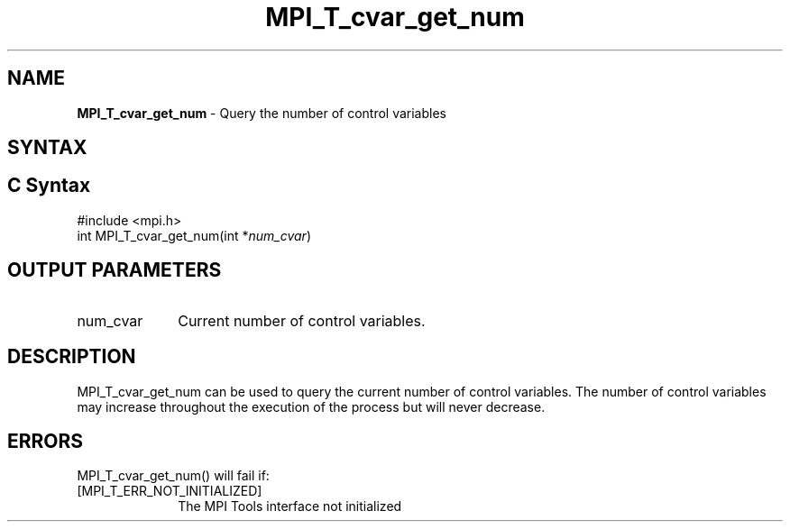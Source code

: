 .\" -*- nroff -*-
.\" Copyright 2013 Los Alamos National Security, LLC. All rights reserved.
.\" Copyright 2006-2008 Sun Microsystems, Inc.
.\" Copyright (c) 1996 Thinking Machines Corporation
.\" Copyright (c) 2010 Cisco Systems, Inc.  All rights reserved.
.\" $COPYRIGHT$
.TH MPI_T_cvar_get_num 3 "Sep 12, 2017" "3.0.0" "Open MPI"
.
.SH NAME
\fBMPI_T_cvar_get_num\fP \- Query the number of control variables
.
.SH SYNTAX
.ft R
.
.SH C Syntax
.nf
#include <mpi.h>
int MPI_T_cvar_get_num(int *\fInum_cvar\fP)

.fi
.SH OUTPUT PARAMETERS
.ft R
.TP 1i
num_cvar
Current number of control variables.
.
.
.SH DESCRIPTION
.ft R
MPI_T_cvar_get_num can be used to query the current number of control variables. The number
of control variables may increase throughout the execution of the process but will never
decrease.

.SH ERRORS
.ft R
MPI_T_cvar_get_num() will fail if:
.TP 1i
[MPI_T_ERR_NOT_INITIALIZED]
The MPI Tools interface not initialized
